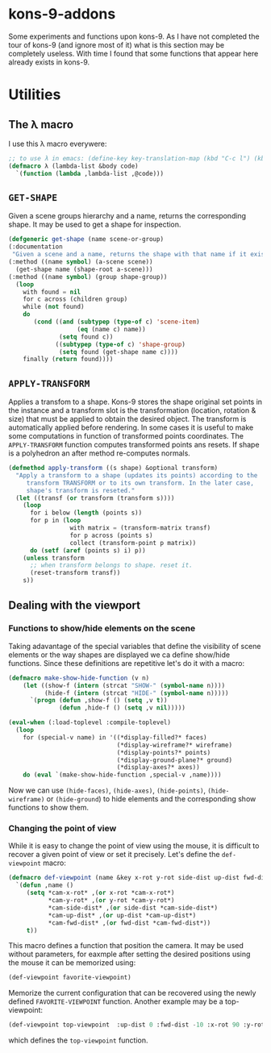 * kons-9-addons

Some experiments and functions upon kons-9. As I have not completed the tour of kons-9 (and ignore most of it) what is this section may be completely useless. With time I found that some functions that appear here already exists in kons-9.

* Utilities
** The λ macro
I use this λ macro everywere:
#+begin_src lisp
;; to use λ in emacs: (define-key key-translation-map (kbd "C-c l") (kbd "λ"))
(defmacro λ (lambda-list &body code) 
  `(function (lambda ,lambda-list ,@code)))
#+end_src

** ~GET-SHAPE~ 
Given a scene groups hierarchy and a name, returns the corresponding shape. It may be used to get a shape for inspection.

#+begin_src lisp
  (defgeneric get-shape (name scene-or-group)
  (:documentation
   "Given a scene and a name, returns the shape with that name if it exists.")
  (:method ((name symbol) (a-scene scene))
    (get-shape name (shape-root a-scene)))
  (:method ((name symbol) (group shape-group))
    (loop
      with found = nil
      for c across (children group)
      while (not found)
      do
         (cond ((and (subtypep (type-of c) 'scene-item)
                     (eq (name c) name))
                (setq found c))
               ((subtypep (type-of c) 'shape-group)
                (setq found (get-shape name c))))
      finally (return found))))
#+end_src

** ~APPLY-TRANSFORM~
Applies a transfom to a shape. Kons-9 stores the shape original set points in the instance and a transform slot is the transformation (location, rotation & size) that must be applied to obtain the desired object. The transform is automatically applied before rendering. In some cases it is useful to make some computations in function of transformed points coordinates. The ~APPLY-TRANSFORM~ function computes transformed points ans resets. If shape is a polyhedron an after method re-computes normals.
#+begin_src lisp
(defmethod apply-transform ((s shape) &optional transform)
  "Apply a transform to a shape (updates its points) according to the 
     transform TRANSFORM or to its own transform. In the later case, 
     shape's transform is reseted."
  (let ((transf (or transform (transform s))))
    (loop
      for i below (length (points s))
      for p in (loop
                 with matrix = (transform-matrix transf)
                 for p across (points s)
                 collect (transform-point p matrix))
      do (setf (aref (points s) i) p))
    (unless transform
      ;; when transform belongs to shape. reset it.
      (reset-transform transf))
    s))
#+end_src

** Dealing with the viewport 
*** Functions to show/hide elements on the scene

Taking adavantage of the special variables that define the visibility of scene elements or the way shapes are displayed we ca define show/hide functions. Since these definitions are repetitive let's do it with a macro:
#+begin_src lisp
(defmacro make-show-hide-function (v n)
    (let ((show-f (intern (strcat "SHOW-" (symbol-name n))))
          (hide-f (intern (strcat "HIDE-" (symbol-name n)))))
      `(progn (defun ,show-f () (setq ,v t))
              (defun ,hide-f () (setq ,v nil)))))

(eval-when (:load-toplevel :compile-toplevel)
  (loop
    for (special-v name) in '((*display-filled?* faces)
                              (*display-wireframe?* wireframe)
                              (*display-points?* points)
                              (*display-ground-plane?* ground)
                              (*display-axes?* axes))
    do (eval `(make-show-hide-function ,special-v ,name))))
#+end_src

Now we can use ~(hide-faces)~, ~(hide-axes)~, ~(hide-points)~, ~(hide-wireframe)~ or ~(hide-ground~) to hide elements and the corresponding show functions to show them.

*** Changing the point of view

While it is easy to change the point of view using the mouse, it is difficult to recover a given point of view or set it precisely. Let's define the ~def-viewpoint~ macro:

#+begin_src lisp
(defmacro def-viewpoint (name &key x-rot y-rot side-dist up-dist fwd-dist)
  `(defun ,name ()
     (setq *cam-x-rot* ,(or x-rot *cam-x-rot*)
           *cam-y-rot* ,(or y-rot *cam-y-rot*)
           *cam-side-dist* ,(or side-dist *cam-side-dist*)
           *cam-up-dist* ,(or up-dist *cam-up-dist*)
           *cam-fwd-dist* ,(or fwd-dist *cam-fwd-dist*))
     t))  
#+end_src

This macro defines a function that position the camera. It may be used without parameters, for eaxmple after setting the desired positions using the mouse it can be memorized using:
#+begin_src lisp
(def-viewpoint favorite-viewpoint)
#+end_src
Memorize the current configuration that can be recovered using the newly defined ~FAVORITE-VIEWPOINT~ function. Another example may be a top-viewpoint:
#+begin_src lisp
(def-viewpoint top-viewpoint  :up-dist 0 :fwd-dist -10 :x-rot 90 :y-rot 0 :side-dist 0 :up-dist 0)  
#+end_src
which defines the ~top-viewpoint~ function.


